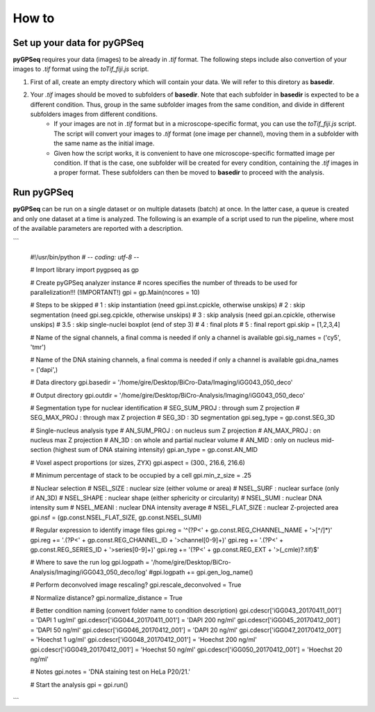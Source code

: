 How to
======

Set up your data for pyGPSeq
~~~~~~~~~~~~~~~~~~~~~~~~~~~~

**pyGPSeq** requires your data (images) to be already in `.tif` format. The following steps include also convertion of your images to `.tif` format using the `toTif_fiji.js` script.

1. First of all, create an empty directory which will contain your data. We will refer to this diretory as **basedir**.
2. Your `.tif` images should be moved to subfolders of **basedir**. Note that each subfolder in **basedir** is expected to be a different condition. Thus, group in the same subfolder images from the same condition, and divide in different subfolders images from different conditions.
    * If your images are not in `.tif` format but in a microscope-specific format, you can use the `toTif_fiji.js` script. The script will convert your images to `.tif` format (one image per channel), moving them in a subfolder with the same name as the initial image.
    * Given how the script works, it is convenient to have one microscope-specific formatted image per condition. If that is the case, one subfolder will be created for every condition, containing the `.tif` images in a proper format. These subfolders can then be moved to **basedir** to proceed with the analysis.

Run pyGPSeq
~~~~~~~~~~~

**pyGPSeq** can be run on a single dataset or on multiple datasets (batch) at once. In the latter case, a queue is created and only one dataset at a time is analyzed. The following is an example of a script used to run the pipeline, where most of the available parameters are reported with a description.

```

	#!/usr/bin/python
	# -*- coding: utf-8 -*-

	# Import library
	import pygpseq as gp

	# Create pyGPSeq analyzer instance
	# ncores specifies the number of threads to be used for parallelization!!! (!IMPORTANT!)
	gpi = gp.Main(ncores = 10)

	# Steps to be skipped
	# 1	  : skip instantiation (need gpi.inst.cpickle, otherwise unskips)
	# 2	  : skip segmentation (need gpi.seg.cpickle, otherwise unskips)
	# 3	  : skip analysis (need gpi.an.cpickle, otherwise unskips)
	# 3.5 : skip single-nuclei boxplot (end of step 3)
	# 4	  : final plots
	# 5   : final report
	gpi.skip = [1,2,3,4]

	# Name of the signal channels, a final comma is needed if only a channel is available
	gpi.sig_names = ('cy5', 'tmr')

	# Name of the DNA staining channels, a final comma is needed if only a channel is available
	gpi.dna_names = ('dapi',)

	# Data directory
	gpi.basedir = '/home/gire/Desktop/BiCro-Data/Imaging/iGG043_050_deco'

	# Output directory
	gpi.outdir = '/home/gire/Desktop/BiCro-Analysis/Imaging/iGG043_050_deco'

	# Segmentation type for nuclear identification
	# SEG_SUM_PROJ	: through sum Z projection
	# SEG_MAX_PROJ	: through max Z projection
	# SEG_3D		: 3D segmentation
	gpi.seg_type = gp.const.SEG_3D

	# Single-nucleus analysis type
	# AN_SUM_PROJ	: on nucleus sum Z projection
	# AN_MAX_PROJ	: on nucleus max Z projection
	# AN_3D			: on whole and partial nuclear volume
	# AN_MID		: only on nucleus mid-section (highest sum of DNA staining intensity)
	gpi.an_type = gp.const.AN_MID

	# Voxel aspect proportions (or sizes, ZYX)
	gpi.aspect = (300., 216.6, 216.6)

	# Minimum percentage of stack to be occupied by a cell
	gpi.min_z_size = .25

	# Nuclear selection
	# NSEL_SIZE			: nuclear size (either volume or area)
	# NSEL_SURF			: nuclear surface (only if AN_3D)
	# NSEL_SHAPE		: nuclear shape (either sphericity or circularity)
	# NSEL_SUMI			: nuclear DNA intensity sum
	# NSEL_MEANI		: nuclear DNA intensity average
	# NSEL_FLAT_SIZE	: nuclear Z-projected area
	gpi.nsf = (gp.const.NSEL_FLAT_SIZE, gp.const.NSEL_SUMI)

	# Regular expression to identify image files
	gpi.reg = '^(?P<' + gp.const.REG_CHANNEL_NAME + '>[^/]*)'
	gpi.reg += '\.(?P<' + gp.const.REG_CHANNEL_ID + '>channel[0-9]+)'
	gpi.reg += '\.(?P<' + gp.const.REG_SERIES_ID + '>series[0-9]+)'
	gpi.reg += '(?P<' + gp.const.REG_EXT + '>(_cmle)?\.tif)$'

	# Where to save the run log
	gpi.logpath = '/home/gire/Desktop/BiCro-Analysis/Imaging/iGG043_050_deco/log'
	#gpi.logpath += gpi.gen_log_name()

	# Perform deconvolved image rescaling?
	gpi.rescale_deconvolved = True

	# Normalize distance?
	gpi.normalize_distance = True

	# Better condition naming (convert folder name to condition description)
	gpi.cdescr['iGG043_20170411_001'] = 'DAPI 1 ug/ml'
	gpi.cdescr['iGG044_20170411_001'] = 'DAPI 200 ng/ml'
	gpi.cdescr['iGG045_20170412_001'] = 'DAPI 50 ng/ml'
	gpi.cdescr['iGG046_20170412_001'] = 'DAPI 20 ng/ml'
	gpi.cdescr['iGG047_20170412_001'] = 'Hoechst 1 ug/ml'
	gpi.cdescr['iGG048_20170412_001'] = 'Hoechst 200 ng/ml'
	gpi.cdescr['iGG049_20170412_001'] = 'Hoechst 50 ng/ml'
	gpi.cdescr['iGG050_20170412_001'] = 'Hoechst 20 ng/ml'

	# Notes
	gpi.notes = 'DNA staining test on HeLa P20/21.'

	# Start the analysis
	gpi = gpi.run()
```
